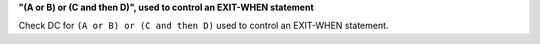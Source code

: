 **"(A or B) or (C and then D)", used to control an EXIT-WHEN statement**

Check DC for ``(A or B) or (C and then D)`` used to control an EXIT-WHEN statement.
